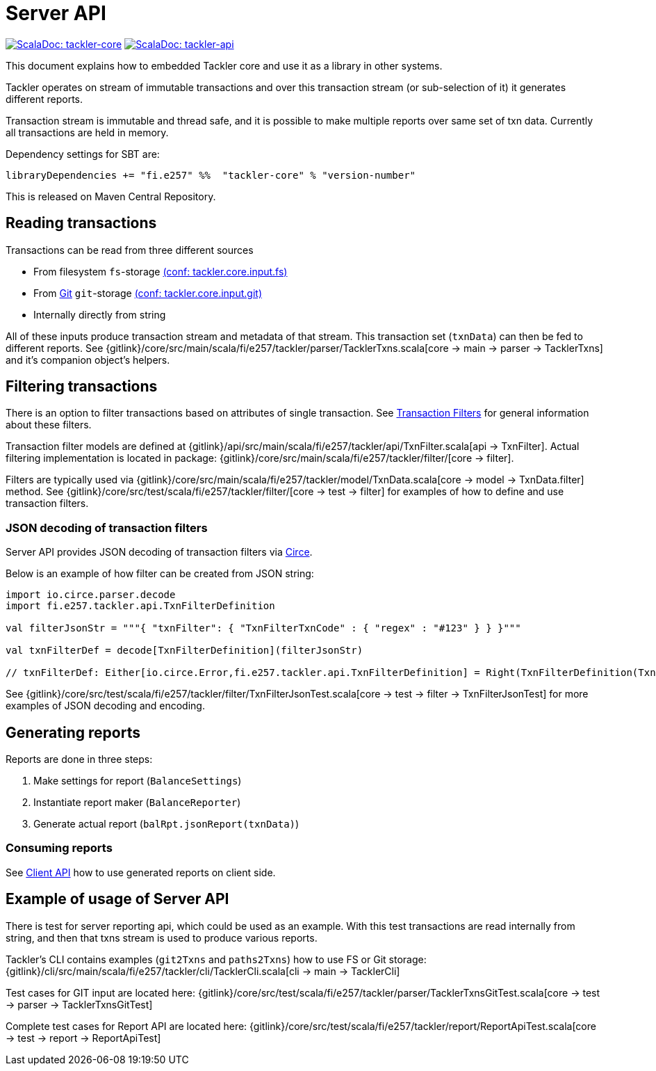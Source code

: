 = Server API

image:https://tackler.e257.fi/img/scaladoc-core.svg["ScalaDoc: tackler-core", link="https://javadoc.io/page/fi.e257/tackler-core_2.12/latest/fi/e257/tackler/index.html"]
image:https://tackler.e257.fi/img/scaladoc-api.svg["ScalaDoc: tackler-api", link="https://javadoc.io/page/fi.e257/tackler-api_2.12/latest/fi/e257/tackler/api/index.html"]

This document explains how to embedded Tackler core and use it as a library in other systems.

Tackler operates on stream of immutable transactions and over this
transaction stream (or sub-selection of it) it generates different reports.

Transaction stream is immutable and thread safe, and it is possible to make multiple reports
over same set of txn data. Currently all transactions are held in memory.

Dependency settings for SBT are:

    libraryDependencies += "fi.e257" %%  "tackler-core" % "version-number"

This is released on Maven Central Repository.


== Reading transactions

Transactions can be read from three different sources

 * From filesystem `fs`-storage xref:./tackler-conf.adoc[(conf: tackler.core.input.fs)]
 * From xref:./git-storage.adoc[Git] `git`-storage xref:./tackler-conf.adoc[(conf: tackler.core.input.git)]
 * Internally directly from string

All of these inputs produce transaction stream and metadata of that stream. This transaction set (`txnData`)
can then be fed to different reports.  See
{gitlink}/core/src/main/scala/fi/e257/tackler/parser/TacklerTxns.scala[core -> main -> parser -> TacklerTxns]
and it's companion object's helpers.

== Filtering transactions

There is an option to filter transactions based on attributes of single transaction.
See xref:./txn-filters.adoc[Transaction Filters] for general information about these filters.

Transaction filter models are defined at
{gitlink}/api/src/main/scala/fi/e257/tackler/api/TxnFilter.scala[api -> TxnFilter].
Actual filtering implementation is located in package:
{gitlink}/core/src/main/scala/fi/e257/tackler/filter/[core -> filter].

Filters are typically used via
{gitlink}/core/src/main/scala/fi/e257/tackler/model/TxnData.scala[core -> model -> TxnData.filter] method.
See {gitlink}/core/src/test/scala/fi/e257/tackler/filter/[core -> test -> filter]
for examples of how to define and use transaction filters.


=== JSON decoding of transaction filters

Server API provides JSON decoding of transaction filters
via link:https://circe.github.io/circe/[Circe].

Below is an example of how filter can be created from JSON string:

----
import io.circe.parser.decode
import fi.e257.tackler.api.TxnFilterDefinition

val filterJsonStr = """{ "txnFilter": { "TxnFilterTxnCode" : { "regex" : "#123" } } }"""

val txnFilterDef = decode[TxnFilterDefinition](filterJsonStr)

// txnFilterDef: Either[io.circe.Error,fi.e257.tackler.api.TxnFilterDefinition] = Right(TxnFilterDefinition(TxnFilterTxnCode(#123)))
----

See {gitlink}/core/src/test/scala/fi/e257/tackler/filter/TxnFilterJsonTest.scala[core -> test -> filter -> TxnFilterJsonTest]
for more examples of JSON decoding and encoding.

== Generating reports

Reports are done in three steps:

 1. Make settings for report (`BalanceSettings`)
 2. Instantiate report maker (`BalanceReporter`)
 3. Generate actual report (`balRpt.jsonReport(txnData)`)

=== Consuming reports

See xref:./client-api.adoc[Client API] how to use generated reports on client side.


== Example of usage of Server API

There is test for server reporting api, which could be used as an example.
With this test transactions are read internally from string, and then that txns stream is used to produce various
reports.

Tackler's CLI contains examples (`git2Txns` and `paths2Txns`) how to use FS or Git storage:
{gitlink}/cli/src/main/scala/fi/e257/tackler/cli/TacklerCli.scala[cli -> main -> TacklerCli]

Test cases for GIT input are located here:
{gitlink}/core/src/test/scala/fi/e257/tackler/parser/TacklerTxnsGitTest.scala[core -> test -> parser -> TacklerTxnsGitTest]

Complete test cases for Report API are located here:
{gitlink}/core/src/test/scala/fi/e257/tackler/report/ReportApiTest.scala[core -> test -> report -> ReportApiTest]


